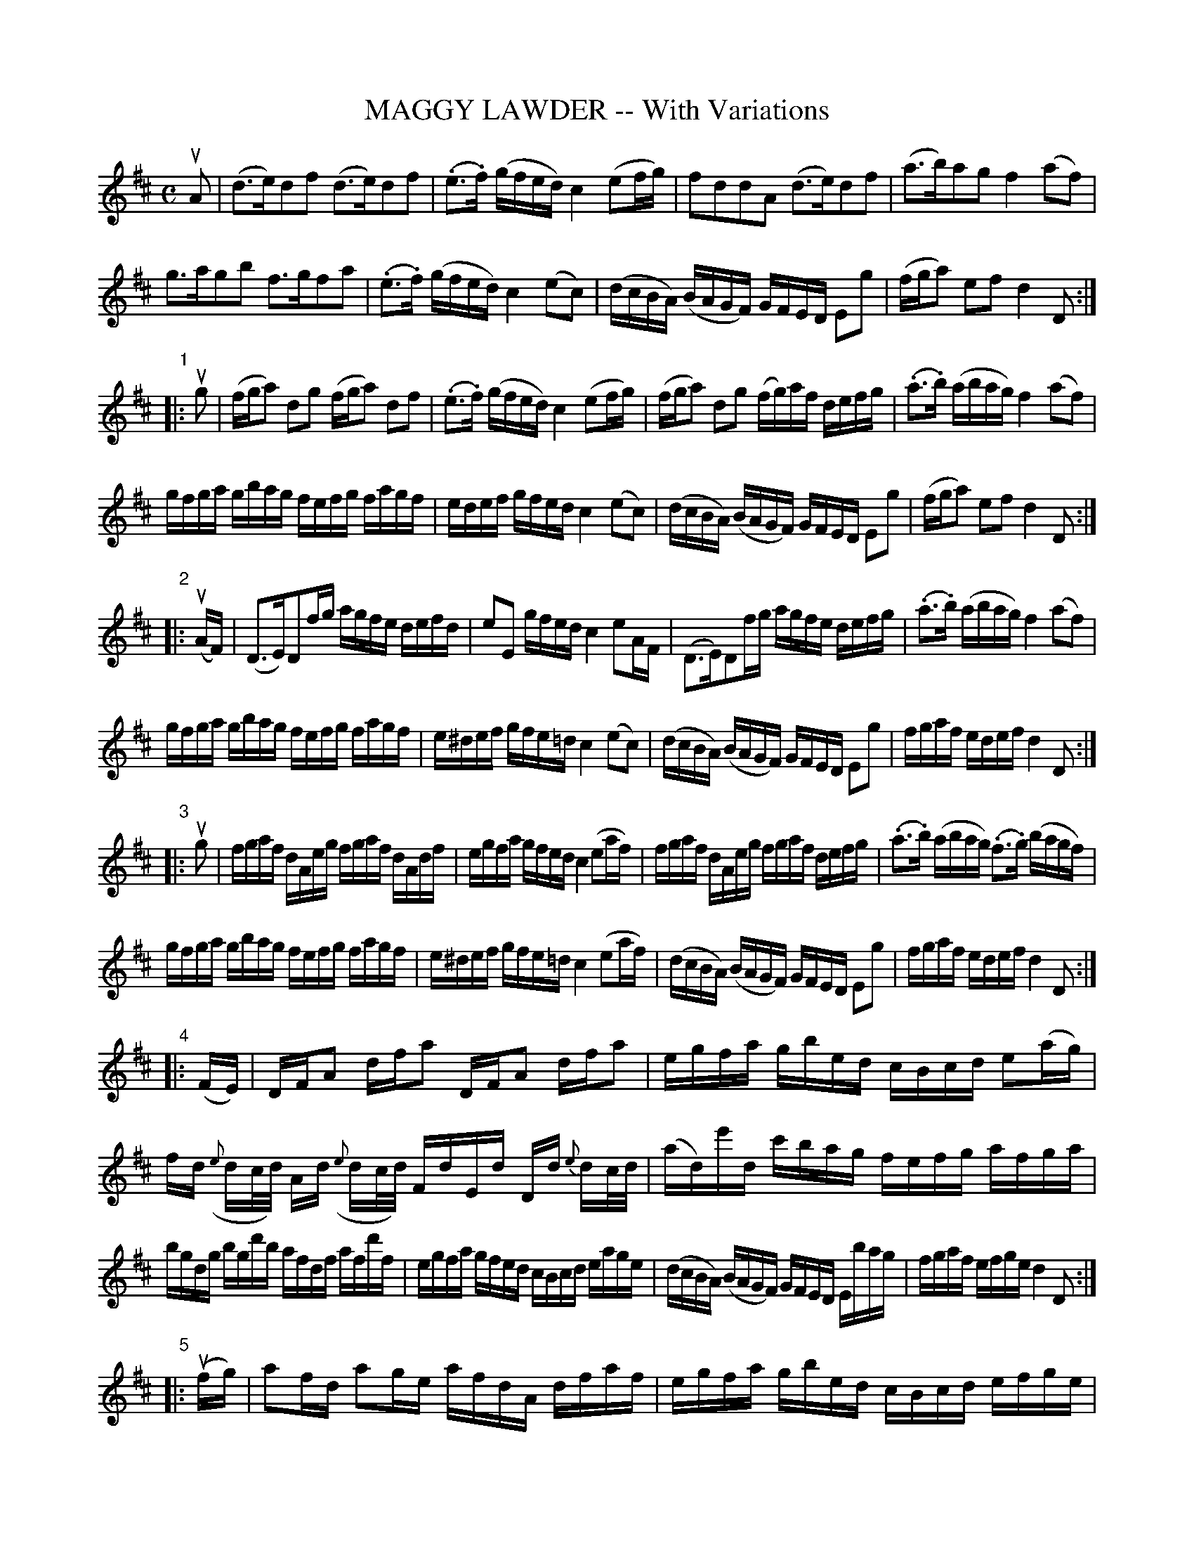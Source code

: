 X: 20980
T: MAGGY LAWDER -- With Variations
B: K\"ohler's Violin Repository, v.2, 1885 p.98-101
F: http://www.archive.org/details/klersviolinrepos02rugg
Z: 2011 John Chambers <jc:trillian.mit.edu>
M: C
L: 1/16
K: D
uA2 |\
(d3e)d2f2 (d3e)d2f2 | (.e3.f) (gfed) c4 (e2fg) | f2d2d2A2 (d3e)d2f2 | (a3b)a2g2 f4 (a2f2) |
g3ag2b2 f3gf2a2 | (.e3.f) (gfed) c4 (e2c2) | (dcBA) (BAGF) GFED E2g2 | (fga2) e2f2 d4 D2 :|
"1"|: ug2 |\
(fga2) d2g2 (fga2) d2f2 | (.e3.f) (gfed) c4 (e2fg) | (fga2) d2g2 (fg)af defg | (.a3.b) (abag) f4 (a2f2) |
gfga gbag fefg fagf | edef gfed c4 (e2c2) | (dcBA) (BAGF) GFED E2g2 | (fga2) e2f2 d4 D2 :|
"2"|: (uAF) |\
(D3E)D2fg agfe defd | e2E2 gfed c4 e2AF | (D3E)D2fg agfe defg | (.a3.b) (abag) f4 (a2f2) |
gfga gbag fefg fagf | e^def gfe=d c4 (e2c2) | (dcBA) (BAGF) GFED E2g2 | fgaf edef d4 D2 :|
"3"|: ug2 |\
fgaf dAeg fgaf dAdf | egfa gfed c4 (e2af) | fgaf dAeg fgaf defg | (.a3.b) (abag) (.f3.g) (bagf) |
gfga gbag  fefg fagf | e^def gfe=d c4 (e2af) | (dcBA) (BAGF) GFED E2g2 | fgaf edef d4 D2 :|
"4"|: (FE) | DFA2 dfa2 DFA2 dfa2 | egfa gbed cBcd e2(ag) |\
fd ({e}dc/d/) Ad ({e}dc/d/) FdEd Dd {e}dc/d/ | (ad)e'd c'bag fefg afga |
bgdg bgd'b afdf afd'f | egfa gfed cBcd eage | (dcBA) (BAGF) GFED Ebag | fgaf efge d4 D2 :|
"5"|: (ufg) |\
a2fd a2ge afdA dfaf | egfa gbed cBcd efge | afdA dfaf afdA defg | ad'c'b abag fefg ab=c'a |
(gd)(bd) (gd)(bg) (fd)(ad) (fd)(af) | egfa gbed cBcd eage | (dcBA) (BAGF) GFED Ebag | fgaf efge d4 D2 :|
"6"|: (uag) |\
fadf AdFA (D3E)D2f2 | (ed)ef gfed c4 (e2ag) | fadf AdFA (DF).A.d (FA).d.f | (Ad).f.g (ab).a.g ~f4 {ef}(af) |
(gb)(bd') (d'b)(bg) (fa)(ad') (d'a)(af) | (egfa) (g/a/b/a/g/f/e/d/) c4 {Bc}(e2af) |\
(dcBA) (BAGF) GFED CB,A,g | fadf egce d4 D4 :|
"7"|: (uag) |\
fAaf dAeA fAaf dAfA | eAef gfed cBcd ebag | fAaf dAeA fAaf dAfA | a^gab aba=g fefg bagf |
gdBd gbag fdAd fagf | eAce gfed cBcd e2(af) | (dcBA) (BAGF) GFED CB,A,g | fadf egce d4 D2 :| [K:Dm]
[M:2/4][L:1/16]
"8"|: "^Slowly"A2 |\
(d3e)d2f2 | (d3e)d2f2 | e2(ba gfed) | ^c2e2(a3g) |\
f2d2 (dA)fe | (d3^c) (defg) | (a3b) (abag) | (~^f3g) (bagf) |
(ge)(eb) (bg)(ge) | (fd)(da) (af)(fd) | (egfa) (gb/a/g/f/e/d/) | (^cAce) (a3c) |\
(d=cBA) (BAGF) | (ED^C=B, A,2)(ag) | (fagf) (egfe) | (d4 {^cd}) D2 :|
"9"|: (ag) |\
fgaf d2(ag) | fgaf d2f2 | (e3f) (gfed) | ^c2e2(a3g) |\
(fg)fe dAag | fed^c defg | (a3b) (abag) | (~^f3g) (bagf) | gag^f gebg |
=fgfe fdaf | (egfa) (gb/a/g/f/e/d/) | (^cAce a)(A=Bc) |\
(d=cBA) (BAGF) | (ED)^CE HA,2 (ag) | (fagf) (egfe) | (d/f/d/A/F/d/A/F/) D2 :|
[K:D][M:C][L:1/16]
"10"|: "^Lively"A2 |\
dedc dAfA dedc dAfA | e^def gfe=d cBcd efge | fdcd Adcd egce defg | a^gab aba=g fefg bagf |
gafa gbag fgeg fagf | e^def gbeg cf=df eage | (dcBA) (BAGF) (G>A B/A/G/F/ E)(bag) | fadf fgce d(c/B/A/G/F/E/ D2) :|
"11"|: ug2 |\
fgaf dAeA fgaf dAfA | eAef gfed cAcd efga | fgaf dAeA fgaf defg | a^gab aba=g fefg bagf |
gafa gbag fgeg fagf | e^def gbeg ce=df eage | (dcBA) (BAGF) (G>A B/A/G/F/ E)(bag) | fadf egce (dc/B/A/G/F/E/ D2 :|
"12"|: [M:2/4][L:1/16] u(3ABc |\
(3ded (3cBc (3dAd (3fAf | (3ded (3cBc (3dAd (3fAf | (3eB^d (3eBf (3gBf (3eB=d | (3dAB (3cAd (3eAe (3gfe |
(3fad (3dcd (3ceA (3ABc | (3dAd (3cAc (3dAd (3efg | (3afg (3abc' (3d'c'b (3abg | (3fdf (3gdg (3ade (3fga |
(3bGB (3dBd (3gdg (3bag | (3aFA (3dAd (3fdf (3agf | (3eB^d (3eBf (3gBf (3eB=d | (3cAB (3cAd (3eba (3gfe |
(3ded (3cBA (3BcB (3AGF | (3GAG (3FED (3CEA (3ceg | (3fag (3fed (3egf (3edc | (3daf (3dAF D2 :|
"13"|: (3uefg | (3fAg (3aAf \
(3dAf (3eAg | (3fAg (3aAf (3dAc (3dAf | (3eB^d (3eBf (3gBf (3eB=d | (3cAB (3cAd (3eAc (3efg |
(3fAg (3aAf (3dAf (3eAg | (3fAg (3aAf (3dAc (3dAf | (3afg (3abc' (3d'c'b (3abg | (3fde (3fdg (3ade (3fga |
(3gdf (3gda (3gdb (3bag | (3fde (3fdg (3fda (3agf | (3eB^d (3eBf (3gBf (3eB=d | (3cAB (3cAd (3eba (3gfe |
(3dDc (3BDA (3BDA (3GDF | (3GAB (3AGF H[E2A,2]g2 | (3fag (3fed (3egf (3edc | (3daf (3dAF [D2D2] :|
